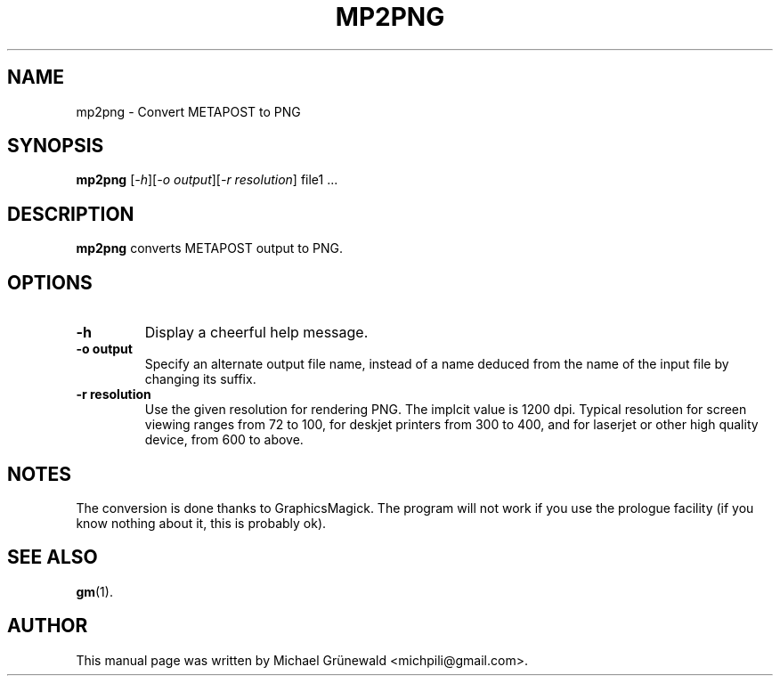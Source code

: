 .TH MP2PNG 1 "Oct 27, 2014"
.SH NAME
mp2png \- Convert METAPOST to PNG
.SH SYNOPSIS
.B mp2png
.RI [\fI-h\fR][\fI-o\ output\fR][\fI-r\ resolution\fR]\ file1\ ...
.SH DESCRIPTION
.sp 2
.B mp2png
converts METAPOST output to PNG.
.SH OPTIONS
.TP
\fB-h\fR
Display a cheerful help message.
.TP
\fB-o output\fR
Specify an alternate output file name, instead of a name deduced from
the name of the input file by changing its suffix.
.TP
\fB-r resolution\fR
Use the given resolution for rendering PNG. The implcit value is 1200
dpi. Typical resolution for screen viewing ranges from 72 to 100, for
deskjet printers from 300 to 400, and for laserjet or other high
quality device, from 600 to above.
.SH NOTES
The conversion is done thanks to GraphicsMagick.
The program will not work if you use the prologue facility (if you
know nothing about it, this is probably ok).
.SH SEE ALSO
.BR gm (1).
.br
.SH AUTHOR
This manual page was written by Michael Grünewald
<michpili@gmail.com>.
